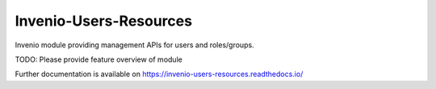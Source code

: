 ..
    Copyright (C) 2022 CERN.

    Invenio-Users-Resources is free software; you can redistribute it
    and/or modify it under the terms of the MIT License; see LICENSE file for
    more details.

=========================
 Invenio-Users-Resources
=========================

.. image:: https://github.com/inveniosoftware/invenio-users-resources/workflows/CI/badge.svg
        :target: https://github.com/inveniosoftware/invenio-users-resources/actions?query=workflow%3ACI

.. image:: https://img.shields.io/github/tag/inveniosoftware/invenio-users-resources.svg
        :target: https://github.com/inveniosoftware/invenio-users-resources/releases

.. image:: https://img.shields.io/pypi/dm/invenio-users-resources.svg
        :target: https://pypi.python.org/pypi/invenio-users-resources

.. image:: https://img.shields.io/github/license/inveniosoftware/invenio-users-resources.svg
        :target: https://github.com/inveniosoftware/invenio-users-resources/blob/master/LICENSE

Invenio module providing management APIs for users and roles/groups.

TODO: Please provide feature overview of module

Further documentation is available on
https://invenio-users-resources.readthedocs.io/
